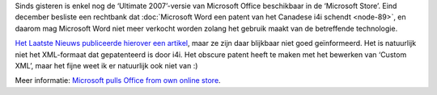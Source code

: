 .. title: Microsoft verwijdert zo goed als alle versies van Office uit zijn online winkel
.. slug: node-96
.. date: 2010-01-12 11:13:51
.. tags: microsoft,patenten
.. link:
.. description: 
.. type: text

Sinds gisteren is enkel nog de ‘Ultimate 2007’-versie van Microsoft
Office beschikbaar in de ‘Microsoft Store’. Eind december besliste een
rechtbank dat :doc:`Microsoft Word een patent van het Canadese i4i
schendt <node-89>`, en daarom mag Microsoft Word niet meer verkocht
worden zolang het gebruik maakt van de betreffende
technologie.

\ `Het Laatste Nieuws publiceerde hierover een
artikel <http://hln.be/hln/nl/4124/Multimedia/article/detail/1052718/2010/01/11/Microsoft-mag-geen-Word-meer-verkopen-in-Amerika.dhtml>`__,
maar ze zijn daar blijkbaar niet goed geïnformeerd. Het is natuurlijk
niet het XML-formaat dat gepatenteerd is door i4i. Het obscure patent
heeft te maken met het bewerken van ‘Custom XML’, maar het fijne weet ik
er natuurlijk ook niet van :)

Meer informatie: `Microsoft pulls
Office from own online
store <http://www.computerworld.com/s/article/9143818/Microsoft_pulls_Office_from_own_online_store>`__.
